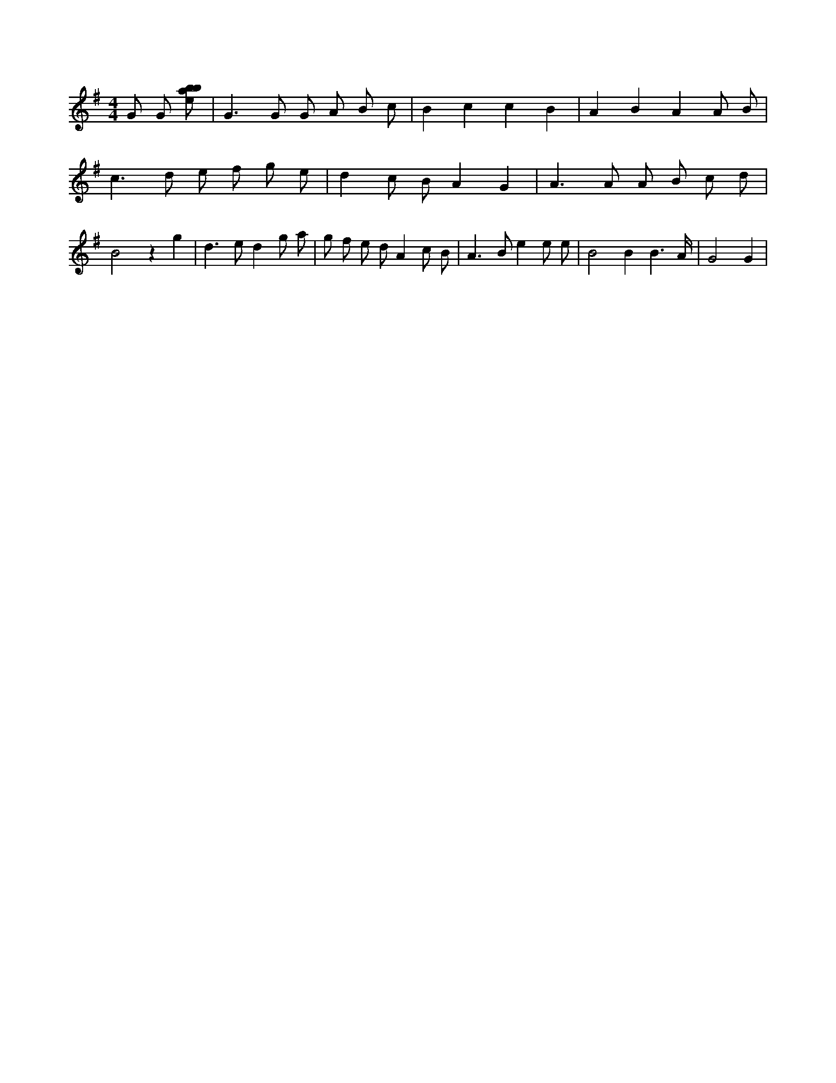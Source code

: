 X:929
L:1/8
M:4/4
K:Gclef
G G [ebab] | G2 > G2 G A B c | B2 c2 c2 B2 | A2 B2 A2 A B | c2 > d2 e f g e | d2 c B A2 G2 | A2 > A2 A B c d | B4 z2 g2 | d2 > e2 d2 g a | g f e d A2 c B | A2 > B2 e2 e e | B4 B2 B3 /2 A/2 | G4 G2 |
